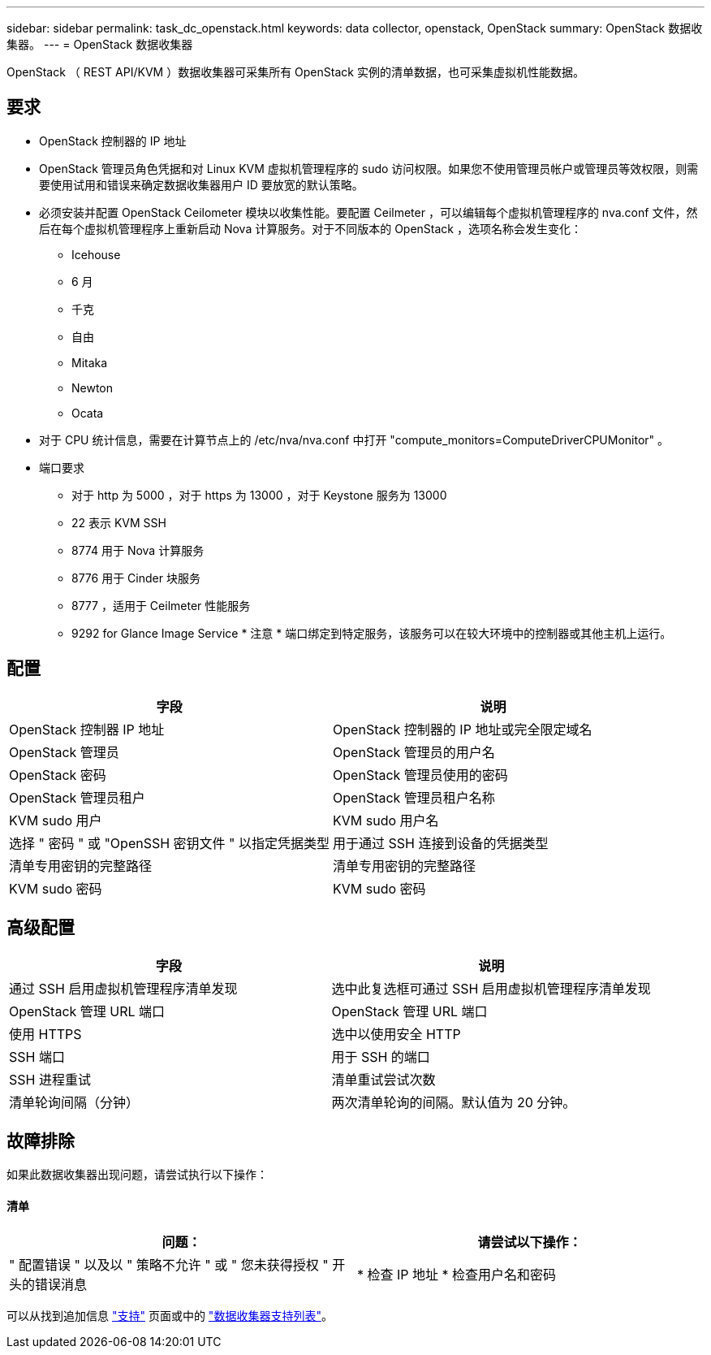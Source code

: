 ---
sidebar: sidebar 
permalink: task_dc_openstack.html 
keywords: data collector, openstack, OpenStack 
summary: OpenStack 数据收集器。 
---
= OpenStack 数据收集器


[role="lead"]
OpenStack （ REST API/KVM ）数据收集器可采集所有 OpenStack 实例的清单数据，也可采集虚拟机性能数据。



== 要求

* OpenStack 控制器的 IP 地址
* OpenStack 管理员角色凭据和对 Linux KVM 虚拟机管理程序的 sudo 访问权限。如果您不使用管理员帐户或管理员等效权限，则需要使用试用和错误来确定数据收集器用户 ID 要放宽的默认策略。
* 必须安装并配置 OpenStack Ceilometer 模块以收集性能。要配置 Ceilmeter ，可以编辑每个虚拟机管理程序的 nva.conf 文件，然后在每个虚拟机管理程序上重新启动 Nova 计算服务。对于不同版本的 OpenStack ，选项名称会发生变化：
+
** Icehouse
** 6 月
** 千克
** 自由
** Mitaka
** Newton
** Ocata


* 对于 CPU 统计信息，需要在计算节点上的 /etc/nva/nva.conf 中打开 "compute_monitors=ComputeDriverCPUMonitor" 。
* 端口要求
+
** 对于 http 为 5000 ，对于 https 为 13000 ，对于 Keystone 服务为 13000
** 22 表示 KVM SSH
** 8774 用于 Nova 计算服务
** 8776 用于 Cinder 块服务
** 8777 ，适用于 Ceilmeter 性能服务
** 9292 for Glance Image Service * 注意 * 端口绑定到特定服务，该服务可以在较大环境中的控制器或其他主机上运行。






== 配置

[cols="2*"]
|===
| 字段 | 说明 


| OpenStack 控制器 IP 地址 | OpenStack 控制器的 IP 地址或完全限定域名 


| OpenStack 管理员 | OpenStack 管理员的用户名 


| OpenStack 密码 | OpenStack 管理员使用的密码 


| OpenStack 管理员租户 | OpenStack 管理员租户名称 


| KVM sudo 用户 | KVM sudo 用户名 


| 选择 " 密码 " 或 "OpenSSH 密钥文件 " 以指定凭据类型 | 用于通过 SSH 连接到设备的凭据类型 


| 清单专用密钥的完整路径 | 清单专用密钥的完整路径 


| KVM sudo 密码 | KVM sudo 密码 
|===


== 高级配置

[cols="2*"]
|===
| 字段 | 说明 


| 通过 SSH 启用虚拟机管理程序清单发现 | 选中此复选框可通过 SSH 启用虚拟机管理程序清单发现 


| OpenStack 管理 URL 端口 | OpenStack 管理 URL 端口 


| 使用 HTTPS | 选中以使用安全 HTTP 


| SSH 端口 | 用于 SSH 的端口 


| SSH 进程重试 | 清单重试尝试次数 


| 清单轮询间隔（分钟） | 两次清单轮询的间隔。默认值为 20 分钟。 
|===


== 故障排除

如果此数据收集器出现问题，请尝试执行以下操作：



==== 清单

[cols="2*"]
|===
| 问题： | 请尝试以下操作： 


| " 配置错误 " 以及以 " 策略不允许 " 或 " 您未获得授权 " 开头的错误消息 | * 检查 IP 地址 * 检查用户名和密码 
|===
可以从找到追加信息 link:concept_requesting_support.html["支持"] 页面或中的 link:https://docs.netapp.com/us-en/cloudinsights/CloudInsightsDataCollectorSupportMatrix.pdf["数据收集器支持列表"]。
